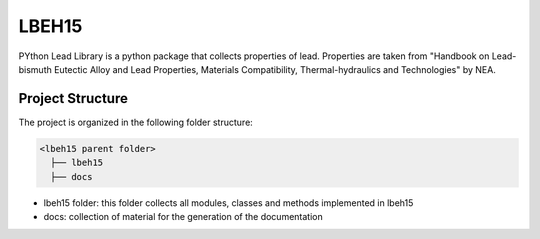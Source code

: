 ======
LBEH15
======

PYthon Lead Library is a python package that collects properties of
lead. Properties are taken from "Handbook on Lead-bismuth Eutectic Alloy and Lead Properties, Materials Compatibility, Thermal-hydraulics and Technologies"
by NEA.

Project Structure
*****************
The project is organized in the following folder structure:

.. code:: bash

  <lbeh15 parent folder>
    ├── lbeh15
    ├── docs

- lbeh15 folder: this folder collects all modules, classes and methods implemented in lbeh15
- docs: collection of material for the generation of the documentation